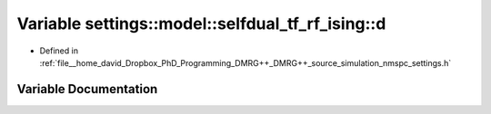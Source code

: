 .. _exhale_variable_namespacesettings_1_1model_1_1selfdual__tf__rf__ising_1a6a8a8d6fa29d9d802a184390079d1668:

Variable settings::model::selfdual_tf_rf_ising::d
=================================================

- Defined in :ref:`file__home_david_Dropbox_PhD_Programming_DMRG++_DMRG++_source_simulation_nmspc_settings.h`


Variable Documentation
----------------------


.. doxygenvariable:: settings::model::selfdual_tf_rf_ising::d
